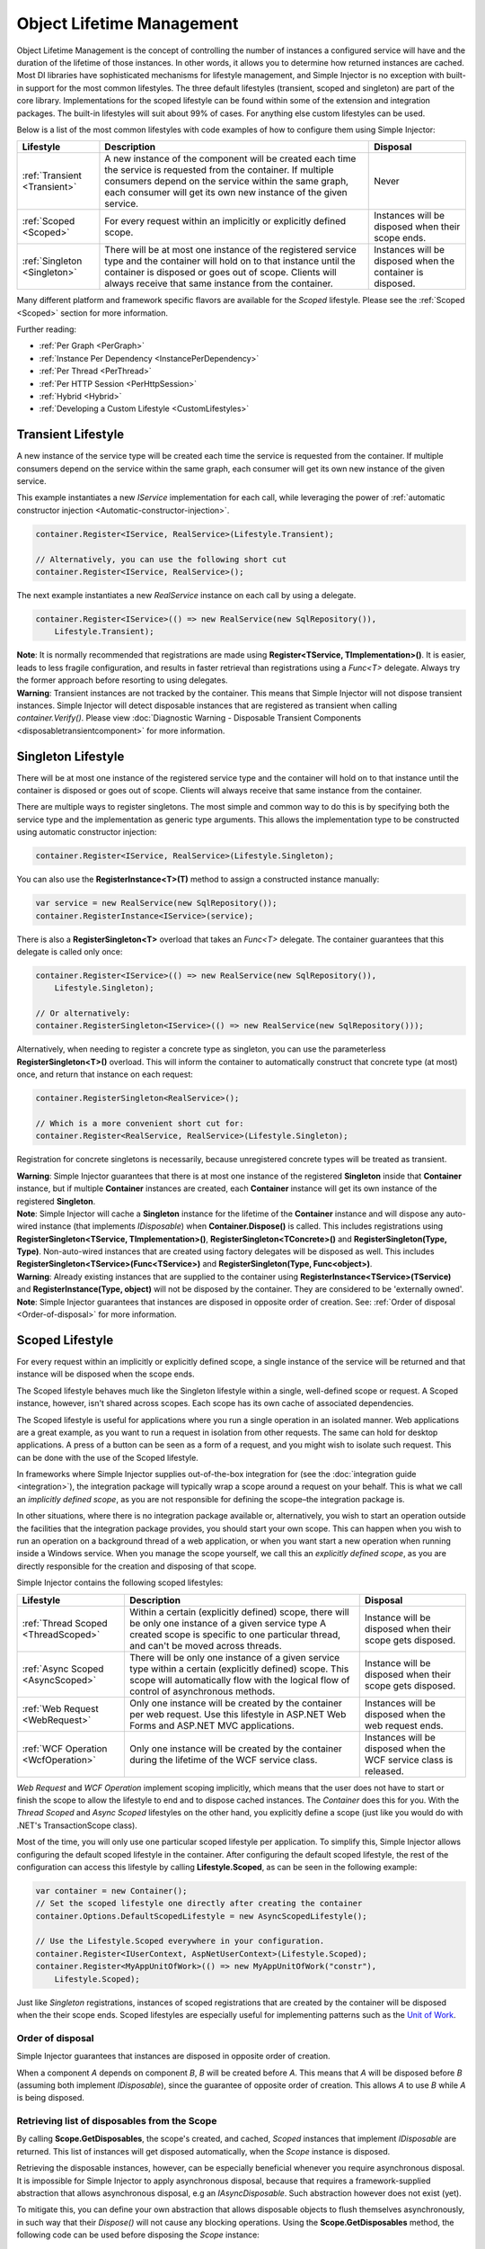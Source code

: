 ==========================
Object Lifetime Management
==========================

Object Lifetime Management is the concept of controlling the number of instances a configured service will have and the duration of the lifetime of those instances. In other words, it allows you to determine how returned instances are cached. Most DI libraries have sophisticated mechanisms for lifestyle management, and Simple Injector is no exception with built-in support for the most common lifestyles. The three default lifestyles (transient, scoped and singleton) are part of the core library. Implementations for the scoped lifestyle can be found within some of the extension and integration packages. The built-in lifestyles will suit about 99% of cases. For anything else custom lifestyles can be used.

Below is a list of the most common lifestyles with code examples of how to configure them using Simple Injector:

+-----------------------------------------------+-----------------------------------------------------------------------+----------------------------+
| Lifestyle                                     | Description                                                           | Disposal                   |
+===============================================+=======================================================================+============================+
| :ref:`Transient <Transient>`                  | A new instance of the component will be created each time the         | Never                      |
|                                               | service is requested from the container. If multiple consumers depend |                            |
|                                               | on the service within the same graph, each consumer will get its own  |                            |
|                                               | new instance of the given service.                                    |                            |
+-----------------------------------------------+-----------------------------------------------------------------------+----------------------------+
| :ref:`Scoped <Scoped>`                        | For every request within an implicitly or explicitly defined scope.   | Instances will be disposed | 
|                                               |                                                                       | when their scope ends.     |
+-----------------------------------------------+-----------------------------------------------------------------------+----------------------------+
| :ref:`Singleton <Singleton>`                  | There will be at most one instance of the registered service type and | Instances will be disposed |
|                                               | the container will hold on to that instance until the container is    | when the container is      |
|                                               | disposed or goes out of scope. Clients will always receive that same  | disposed.                  |
|                                               | instance from the container.                                          |                            |
+-----------------------------------------------+-----------------------------------------------------------------------+----------------------------+

Many different platform and framework specific flavors are available for the *Scoped* lifestyle. Please see the :ref:`Scoped <Scoped>` section for more information.

Further reading:

* :ref:`Per Graph <PerGraph>`
* :ref:`Instance Per Dependency <InstancePerDependency>`
* :ref:`Per Thread <PerThread>`
* :ref:`Per HTTP Session <PerHttpSession>`
* :ref:`Hybrid <Hybrid>`
* :ref:`Developing a Custom Lifestyle <CustomLifestyles>`

.. _Transient:

Transient Lifestyle
===================

.. container:: Note
    
    A new instance of the service type will be created each time the service is requested from the container. If multiple consumers depend on the service within the same graph, each consumer will get its own new instance of the given service.

This example instantiates a new *IService* implementation for each call, while leveraging the power of :ref:`automatic constructor injection <Automatic-constructor-injection>`.

.. code-block:: c#

    container.Register<IService, RealService>(Lifestyle.Transient); 

    // Alternatively, you can use the following short cut
    container.Register<IService, RealService>();

The next example instantiates a new *RealService* instance on each call by using a delegate.

.. code-block:: c#

    container.Register<IService>(() => new RealService(new SqlRepository()),
        Lifestyle.Transient); 

.. container:: Note
    
    **Note**: It is normally recommended that registrations are made using **Register<TService, TImplementation>()**. It is easier, leads to less fragile configuration, and results in faster retrieval than registrations using a *Func<T>* delegate. Always try the former approach before resorting to using delegates.
    
.. container:: Note

    **Warning**: Transient instances are not tracked by the container. This means that Simple Injector will not dispose transient instances. Simple Injector will detect disposable instances that are registered as transient when calling *container.Verify()*. Please view  :doc:`Diagnostic Warning - Disposable Transient Components <disposabletransientcomponent>` for more information.

.. _Singleton:

Singleton Lifestyle
===================

.. container:: Note
    
    There will be at most one instance of the registered service type and the container will hold on to that instance until the container is disposed or goes out of scope. Clients will always receive that same instance from the container.

There are multiple ways to register singletons. The most simple and common way to do this is by specifying both the service type and the implementation as generic type arguments. This allows the implementation type to be constructed using automatic constructor injection:

.. code-block:: c#

    container.Register<IService, RealService>(Lifestyle.Singleton);

You can also use the **RegisterInstance<T>(T)** method to assign a constructed instance manually:
 
.. code-block:: c#

    var service = new RealService(new SqlRepository());
    container.RegisterInstance<IService>(service);

There is also a **RegisterSingleton<T>** overload that takes an *Func<T>* delegate. The container guarantees that this delegate is called only once:

.. code-block:: c#

    container.Register<IService>(() => new RealService(new SqlRepository()),
        Lifestyle.Singleton);

    // Or alternatively:
    container.RegisterSingleton<IService>(() => new RealService(new SqlRepository()));

Alternatively, when needing to register a concrete type as singleton, you can use the parameterless **RegisterSingleton<T>()** overload. This will inform the container to automatically construct that concrete type (at most) once, and return that instance on each request:

.. code-block:: c#

    container.RegisterSingleton<RealService>();

    // Which is a more convenient short cut for:
    container.Register<RealService, RealService>(Lifestyle.Singleton);

Registration for concrete singletons is necessarily, because unregistered concrete types will be treated as transient.

.. container:: Note
    
    **Warning**: Simple Injector guarantees that there is at most one instance of the registered **Singleton** inside that **Container** instance, but if multiple **Container** instances are created, each **Container** instance will get its own instance of the registered **Singleton**.

.. container:: Note

    **Note**: Simple Injector will cache a **Singleton** instance for the lifetime of the **Container** instance and will dispose any auto-wired instance (that implements *IDisposable*) when **Container.Dispose()** is called. This includes registrations using **RegisterSingleton<TService, TImplementation>()**, **RegisterSingleton<TConcrete>()** and **RegisterSingleton(Type, Type)**. Non-auto-wired instances that are created using factory delegates will be disposed as well. This includes **RegisterSingleton<TService>(Func<TService>)** and **RegisterSingleton(Type, Func<object>)**.

.. container:: Note
    
    **Warning**: Already existing instances that are supplied to the container using **RegisterInstance<TService>(TService)** and **RegisterInstance(Type, object)** will not be disposed by the container. They are considered to be 'externally owned'.
    
.. container:: Note

    **Note**: Simple Injector guarantees that instances are disposed in opposite order of creation. See: :ref:`Order of disposal <Order-of-disposal>` for more information.
    
.. _Scoped:

Scoped Lifestyle
================

.. container:: Note
    
    For every request within an implicitly or explicitly defined scope, a single instance of the service will be returned and that instance will be disposed when the scope ends.

The Scoped lifestyle behaves much like the Singleton lifestyle within a single, well-defined scope or request. A Scoped instance, however, isn't shared across scopes. Each scope has its own cache of associated dependencies.

The Scoped lifestyle is useful for applications where you run a single operation in an isolated manner. Web applications are a great example, as you want to run a request in isolation from other requests. The same can hold for desktop applications. A press of a button can be seen as a form of a request, and you might wish to isolate such request. This can be done with the use of the Scoped lifestyle.

In frameworks where Simple Injector supplies out-of-the-box integration for (see the :doc:`integration guide <integration>`), the integration package will typically wrap a scope around a request on your behalf. This is what we call an *implicitly defined scope*, as you are not responsible for defining the scope–the integration package is.

In other situations, where there is no integration package available or, alternatively, you wish to start an operation outside the facilities that the integration package provides, you should start your own scope. This can happen when you wish to run an operation on a background thread of a web application, or when you want start a new operation when running inside a Windows service. When you manage the scope yourself, we call this an *explicitly defined scope*, as you are directly responsible for the creation and disposing of that scope.
 	
Simple Injector contains the following scoped lifestyles:

+-----------------------------------------------+-----------------------------------------------------------------------+----------------------------+
| Lifestyle                                     | Description                                                           | Disposal                   |
+===============================================+=======================================================================+============================+
| :ref:`Thread Scoped <ThreadScoped>`           | Within a certain (explicitly defined) scope, there will be only one   | Instance will be disposed  |
|                                               | instance of a given service type A created scope is specific to one   | when their scope gets      |
|                                               | particular thread, and can't be moved across threads.                 | disposed.                  |
+-----------------------------------------------+-----------------------------------------------------------------------+----------------------------+
| :ref:`Async Scoped <AsyncScoped>`             | There will be only one instance of a given service type within a      | Instance will be disposed  |
|                                               | certain (explicitly defined) scope. This scope will automatically     | when their scope gets      |
|                                               | flow with the logical flow of control of asynchronous methods.        | disposed.                  |
+-----------------------------------------------+-----------------------------------------------------------------------+----------------------------+
| :ref:`Web Request <WebRequest>`               | Only one instance will be created by the container per web request.   | Instances will be disposed | 
|                                               | Use this lifestyle in ASP.NET Web Forms and ASP.NET MVC applications. | when the web request ends. |
+-----------------------------------------------+-----------------------------------------------------------------------+----------------------------+
| :ref:`WCF Operation <WcfOperation>`           | Only one instance will be created by the container during the lifetime| Instances will be disposed |
|                                               | of the WCF service class.                                             | when the WCF service class |
|                                               |                                                                       | is released.               |
+-----------------------------------------------+-----------------------------------------------------------------------+----------------------------+

*Web Request* and *WCF Operation* implement scoping implicitly, which means that the user does not have to start or finish the scope to allow the lifestyle to end and to dispose cached instances. The *Container* does this for you. With the *Thread Scoped* and *Async Scoped* lifestyles on the other hand, you explicitly define a scope (just like you would do with .NET's TransactionScope class).

Most of the time, you will only use one particular scoped lifestyle per application. To simplify this, Simple Injector allows configuring the default scoped lifestyle in the container. After configuring the default scoped lifestyle, the rest of the configuration can access this lifestyle by calling **Lifestyle.Scoped**, as can be seen in the following example:
    
.. code-block:: c#
        
    var container = new Container();
    // Set the scoped lifestyle one directly after creating the container
    container.Options.DefaultScopedLifestyle = new AsyncScopedLifestyle();
    
    // Use the Lifestyle.Scoped everywhere in your configuration.
    container.Register<IUserContext, AspNetUserContext>(Lifestyle.Scoped);
    container.Register<MyAppUnitOfWork>(() => new MyAppUnitOfWork("constr"),
        Lifestyle.Scoped);
    
Just like *Singleton* registrations, instances of scoped registrations that are created by the container will be disposed when the their scope ends. Scoped lifestyles are especially useful for implementing patterns such as the `Unit of Work <http://martinfowler.com/eaaCatalog/unitOfWork.html>`_.


.. _Order-of-disposal:

Order of disposal
-----------------

.. container:: Note

    Simple Injector guarantees that instances are disposed in opposite order of creation.

When a component *A* depends on component *B*, *B* will be created before *A*. This means that *A* will be disposed before *B* (assuming both implement *IDisposable*), since the guarantee of opposite order of creation. This allows *A* to use *B* while *A* is being disposed.



.. _Retrieving-disposables:

Retrieving list of disposables from the Scope
---------------------------------------------

By calling **Scope.GetDisposables**, the scope's created, and cached, *Scoped* instances that implement `IDisposable` are returned. This list of instances will get disposed automatically, when the `Scope` instance is disposed.

Retrieving the disposable instances, however, can be especially beneficial whenever you require asynchronous disposal. It is impossible for Simple Injector to apply asynchronous disposal, because that requires a framework-supplied abstraction that allows asynchronous disposal, e.g an `IAsyncDisposable`. Such abstraction however does not exist (yet).

To mitigate this, you can define your own abstraction that allows disposable objects to flush themselves asynchronously, in such way that their `Dispose()` will not cause any blocking operations. Using the **Scope.GetDisposables** method, the following code can be used before disposing the `Scope` instance:

.. code-block:: c#
        
    foreach (var flushable = scope.GetDisposables().OfType<IAsyncFlushable>().Reverse())
    {
        await flushable.FlushAsync();
    }

.. _PerLifetimeScope:
.. _ThreadScoped:

Thread Scoped Lifestyle
=======================

.. container:: Note
    
    Within a certain (explicitly defined) scope, there will be only one instance of a given service type in that thread and the instance will be disposed when the scope ends. A created scope is specific to one particular thread, and can't be moved across threads.
    
.. container:: Note

    **Warning**: A thread scoped lifestyle can't be used for asynchronous operations (using the async/await keywords in C#).

**SimpleInjector.Lifestyles.ThreadScopedLifestyle** is part of the Simple Injector core library. The following examples shows its typical usage:

.. code-block:: c#

    var container = new Container();
    container.Options.DefaultScopedLifestyle = new ThreadScopedLifestyle();

    container.Register<IUnitOfWork, NorthwindContext>(Lifestyle.Scoped);

Within an explicitly defined scope, there will be only one instance of a service that is defined with the *Thread Scoped* lifestyle:

.. code-block:: c#

    using (ThreadScopedLifestyle.BeginScope(container)) {
        var uow1 = container.GetInstance<IUnitOfWork>();
        var uow2 = container.GetInstance<IUnitOfWork>();

        Assert.AreSame(uow1, uow2);
    }

.. container:: Note

    **Warning**: The `ThreadScopedLifestyle` is *thread-specific*. A single scope should **not** be used over multiple threads. Do not pass a scope between threads and do not wrap an ASP.NET HTTP request with a `ThreadScopedLifestyle`, since ASP.NET can finish a web request on different thread to the thread the request is started on. Use :ref:`Web Request Lifestyle <WebRequest>` scoping for ASP.NET Web Forms and MVC web applications while running inside a web request. Use :ref:`Async Scoped Lifestyle <AsyncScoped>` when using ASP.NET Web API or ASP.NET Core. `ThreadScopedLifestyle` however, can still be used in web applications on background threads that are created by web requests or when processing commands in a Windows Service (where each command gets its own scope). For developing multi-threaded applications, take :ref:`these guidelines <Multi-Threaded-Applications>` into consideration.

Outside the context of a thread scoped lifestyle, i.e. `using (ThreadScopedLifestyle.BeginScope(container))` no instances can be created. An exception is thrown when a thread scoped registration is requested outside of a scope instance.

Scopes can be nested and each scope will get its own set of instances:

.. code-block:: c#

    using (ThreadScopedLifestyle.BeginScope(container)) {
        var outer1 = container.GetInstance<IUnitOfWork>();
        var outer2 = container.GetInstance<IUnitOfWork>();

        Assert.AreSame(outer1, outer2);

        using (ThreadScopedLifestyle.BeginScope(container)) {
            var inner1 = container.GetInstance<IUnitOfWork>();
            var inner2 = container.GetInstance<IUnitOfWork>();

            Assert.AreSame(inner1, inner2);

            Assert.AreNotSame(outer1, inner1);
        }
    }

.. _PerExecutionContextScope:
.. _PerWebAPIRequest:
.. _AsyncScoped:

Async Scoped Lifestyle (async/await)
====================================

.. container:: Note
    
    There will be only one instance of a given service type within a certain (explicitly defined) scope and that instance will be disposed when the scope ends. This scope will automatically flow with the logical flow of control of asynchronous methods.

This lifestyle is meant for applications that work with the new asynchronous programming model.

**SimpleInjector.Lifestyles.AsyncScopedLifestyle** is part of the Simple Injector core library. The following examples shows its typical usage:

.. code-block:: c#

    var container = new Container();
    container.Options.DefaultScopedLifestyle = new AsyncScopedLifestyle();
    
    container.Register<IUnitOfWork, NorthwindContext>(Lifestyle.Scoped);

Within an explicitly defined scope, there will be only one instance of a service that is defined with the *Async Scoped* lifestyle:

.. code-block:: c#

    using (AsyncScopedLifestyle.BeginScope(container)) {
        var uow1 = container.GetInstance<IUnitOfWork>();
        await SomeAsyncOperation();
        var uow2 = container.GetInstance<IUnitOfWork>();
        await SomeOtherAsyncOperation();

        Assert.AreSame(uow1, uow2);
    }

.. container:: Note

    **Note**: A scope is specific to the asynchronous flow. A method call on a different (unrelated) thread, will get its own scope.

Outside the context of an active async scope no instances can be created. An exception is thrown when this happens.

Scopes can be nested and each scope will get its own set of instances:

.. code-block:: c#

    using (AsyncScopedLifestyle.BeginScope(container)) {
        var outer1 = container.GetInstance<IUnitOfWork>();
        await SomeAsyncOperation();
        var outer2 = container.GetInstance<IUnitOfWork>();

        Assert.AreSame(outer1, outer2);

        using (AsyncScopedLifestyle.BeginScope(container)) {
            var inner1 = container.GetInstance<IUnitOfWork>();
            
            await SomeOtherAsyncOperation();
            
            var inner2 = container.GetInstance<IUnitOfWork>();

            Assert.AreSame(inner1, inner2);

            Assert.AreNotSame(outer1, inner1);
        }
    }

.. _PerWebRequest:
.. _WebRequest:

Web Request Lifestyle
=====================

.. container:: Note
    
    Only one instance will be created by the container per web request and the instance will be disposed when the web request ends.

The `ASP.NET Integration NuGet Package <https://nuget.org/packages/SimpleInjector.Integration.Web>`_ is available (and available as **SimpleInjector.Integration.Web.dll** in the default download) contains a **WebRequestLifestyle** class that enable easy *Per Web Request* registrations:

.. code-block:: c#

    var container = new Container();
    container.Options.DefaultScopedLifestyle = new WebRequestLifestyle();

    container.Register<IUserRepository, SqlUserRepository>(Lifestyle.Scoped);
    container.Register<IOrderRepository, SqlOrderRepository>(Lifestyle.Scoped);

.. container:: Note

    **Tip**: For ASP.NET MVC, there's a `Simple Injector MVC Integration Quick Start <https://nuget.org/packages/SimpleInjector.MVC3>`_ NuGet Package available that helps you get started with Simple Injector in MVC applications quickly.

.. _WebAPIRequest-vs-WebRequest:
.. _AsyncScoped-vs-WebRequest:

Async Scoped lifestyle vs. Web Request lifestyle
================================================

The lifestyles and scope implementations **Web Request** and **Async Scoped** in Simple Injector are based on different technologies. **AsyncScopedLifestyle** works well both inside and outside of IIS. i.e. It can function in a self-hosted Web API project where there is no *HttpContext.Current*. As the name implies, an async scope registers itself and flows with *async* operations across threads (e.g. a continuation after *await* on a different thread still has access to the scope regardless of whether *ConfigureAwait()* was used with *true* or *false*).

In contrast, the **Scope** of the **WebRequestLifestyle** is stored within the *HttpContext.Items* dictionary. The *HttpContext* can be used with Web API when it is hosted in IIS but care must be taken because it will not always flow with the async operation, because the current *HttpContext* is stored in the *IllogicalCallContext* (see `Understanding SynchronizationContext in ASP.NET <https://blogs.msdn.com/b/pfxteam/archive/2012/06/15/executioncontext-vs-synchronizationcontext.aspx>`_). If you use *await* with *ConfigureAwait(false)* the continuation may lose track of the original *HttpContext* whenever the async operation does not execute synchronously. A direct effect of this is that it would no longer be possible to resolve the instance of a previously created service with **WebRequestLifestyle** from the container (e.g. in a factory that has access to the container) - and an exception would be thrown because *HttpContext.Current* would be null.

The recommendation is to use **AsyncScopedLifestyle** in applications that solely consist of a Web API (or other asynchronous technologies such as ASP.NET Core) and use **WebRequestLifestyle** for applications that contain a mixture of Web API and MVC.

**AsyncScopedLifestyle** offers the following benefits when used in Web API:

* The Web API controller can be used outside of IIS (e.g. in a self-hosted project)
* The Web API controller can execute *free-threaded* (or *multi-threaded*) *async* methods because it is not limited to the ASP.NET *SynchronizationContext*.

For more information, check out the blog entry of Stephen Toub regarding the `difference between ExecutionContext and 
SynchronizationContext <https://vegetarianprogrammer.blogspot.de/2012/12/understanding-synchronizationcontext-in.html>`_.

.. _PerWcfOperation:
.. _WcfOperation:

WCF Operation Lifestyle
=======================

.. container:: Note
    
    Only one instance will be created by the container during the lifetime of the WCF service class and the instance will be disposed when the WCF service class is released.

The `WCF Integration NuGet Package <https://nuget.org/packages/SimpleInjector.Integration.Wcf>`_ is available (and available as **SimpleInjector.Integration.Wcf.dll** in the default download) contains a **WcfOperationLifestyle** class that enable easy *Per WCF Operation* registrations:

.. code-block:: c#

    var container = new Container();
    container.Options.DefaultScopedLifestyle = new WcfOperationLifestyle();

    container.Register<IUserRepository, SqlUserRepository>(Lifestyle.Scoped);
    container.Register<IOrderRepository, SqlOrderRepository>(Lifestyle.Scoped);

.. container:: Note

    **Warning**: Instead of what the name of the **WcfOperationLifestyle** class seems to imply, components that are registered with this lifestyle might actually outlive a single WCF operation. This behavior depends on how the WCF service class is configured. WCF is in control of the lifetime of the service class and contains three lifetime types as defined by the `InstanceContextMode enumeration <https://msdn.microsoft.com/en-us/library/system.servicemodel.instancecontextmode.aspx>`_. Components that are registered *PerWcfOperation* live as long as the WCF service class they are injected into.

For more information about integrating Simple Injector with WCF, please see the :doc:`WCF integration guide <wcfintegration>`.

.. _PerGraph:

Per Graph Lifestyle
===================

.. container:: Note
    
    For each explicit call to **Container.GetInstance<T>** a new instance of the service type will be created, but the instance will be reused within the object graph that gets constructed.

Compared to **Transient**, there will be just a single instance per explicit call to the container, while **Transient** services can have multiple new instances per explicit call to the container. This lifestyle is not supported by Simple Injector but can be simulated by using one of the :ref:`Scoped <Scoped>` lifestyles.

.. _InstancePerDependency:

Instance Per Dependency Lifestyle
=================================

.. container:: Note
    
    Each consumer will get a new instance of the given service type and that dependency is expected to get live as long as its consuming type.

This lifestyle behaves the same as the built-in **Transient** lifestyle, but the intend is completely different. A **Transient** instance is expected to have a very short lifestyle and injecting it into a consumer with a longer lifestyle (such as **Singleton**) is an error. Simple Injector will prevent this from happening by checking for :doc:`lifestyle mismatches <LifestyleMismatches>`. With the *Instance Per Dependency* lifestyle on the other hand, the created component is expected to stay alive as long as the consuming component does. So when the *Instance Per Dependency* component is injected into a **Singleton** component, we intend it to be kept alive by its consumer.

This lifestyle is deliberately left out of Simple Injector, because its usefulness is very limited compared to the **Transient** lifestyle. It ignores :doc:`lifestyle mismatch checks <LifestyleMismatches>` and this can easily lead to errors, and it ignores the fact that application components should be immutable. In case a component is immutable, it's very unlikely that each consumer requires its own instance of the injected dependency.

.. _PerThread:

Per Thread Lifestyle
====================

.. container:: Note
    
    There will be one instance of the registered service type per thread.

This lifestyle is deliberately left out of Simple Injector because :ref:`it is considered to be harmful <No-per-thread-lifestyle>`. Instead of using Per-Thread lifestyle, you will usually be better of using the :ref:`Thread Scoped Lifestyle <ThreadScoped>`.

.. _PerHttpSession:

Per HTTP Session Lifestyle
==========================

.. container:: Note
    
    There will be one instance of the registered session per (user) session in a ASP.NET web application.

This lifestyle is deliberately left out of Simple Injector because `it is be used with care <https://stackoverflow.com/questions/17702546>`_. Instead of using Per HTTP Session lifestyle, you will usually be better of by writing a stateless service that can be registered as singleton and let it communicate with the ASP.NET Session cache to handle cached user-specific data.

.. _Hybrid:

Hybrid Lifestyle
================

.. container:: Note
    
    A hybrid lifestyle is a mix between two or more lifestyles where the the developer defines the context for which the wrapped lifestyles hold.

Simple Injector has no built-in hybrid lifestyles, but has a simple mechanism for defining them:

.. code-block:: c#

    var container = new Container();
    
    container.Options.DefaultScopedLifestyle = Lifestyle.CreateHybrid(
        defaultLifestyle: new ThreadScopedLifestyle(),
        fallbackLifestyle: new WebRequestLifestyle());

    container.Register<IUserRepository, SqlUserRepository>(Lifestyle.Scoped);
    container.Register<ICustomerRepository, SqlCustomerRepository>(Lifestyle.Scoped);

In the example a hybrid lifestyle is defined wrapping the :ref:`Thread Scoped Lifestyle <ThreadScoped>` and the :ref:`Web Request Lifestyle <WebRequest>`. This hybrid lifestyle will use the `ThreadScopedLifestyle`, but will fall back to the `WebRequestLifestyle` in case there is no active thread scope.

A hybrid lifestyle is useful for registrations that need to be able to dynamically switch lifestyles throughout the lifetime of the application. The shown hybrid example might be useful in a web application, where some operations need to be run in isolation (with their own instances of scoped registrations such as unit of works) or run outside the context of an *HttpContext* (in a background thread for instance).

Please note though that when the lifestyle doesn't have to change throughout the lifetime of the application, a hybrid lifestyle is not needed. A normal lifestyle can be registered instead:

.. code-block:: c#

    bool runsOnWebServer = ReadConfigurationValue<bool>("RunsOnWebServer");

    var container = new Container();
    container.Options.DefaultScopedLifestyle = 
        runsOnWebServer ? new WebRequestLifestyle() : new ThreadScopedLifestyle();

    container.Register<IUserRepository, SqlUserRepository>(Lifestyle.Scoped);
    container.Register<ICustomerRepository, SqlCustomerRepository>(Lifestyle.Scoped);

.. _CustomLifestyles:

Developing a Custom Lifestyle
=============================

The lifestyles supplied by Simple Injector should be sufficient for most scenarios, but in rare circumstances defining a custom lifestyle might be useful. This can be done by creating a class that inherits from `Lifestyle <https://simpleinjector.org/ReferenceLibrary/?topic=html/T_SimpleInjector_Lifestyle.htm>`_ and let it return `Custom Registration <https://simpleinjector.org/ReferenceLibrary/?topic=html/T_SimpleInjector_Registration.htm>`_ instances. This however is a lot of work, and a shortcut is available in the form of the `Lifestyle.CreateCustom <https://simpleinjector.org/ReferenceLibrary/?topic=html/M_SimpleInjector_Lifestyle_CreateCustom.htm>`_.

A custom lifestyle can be created by calling the **Lifestyle.CreateCustom** factory method. This method takes two arguments: the name of the lifestyle to create (used mainly by the :doc:`Diagnostic Services <diagnostics>`) and a `CreateLifestyleApplier <https://simpleinjector.org/ReferenceLibrary/?topic=html/T_SimpleInjector_CreateLifestyleApplier.htm>`_ delegate:

.. code-block:: c#

    public delegate Func<object> CreateLifestyleApplier(
        Func<object> transientInstanceCreator)    

The **CreateLifestyleApplier** delegate accepts a *Func<object>* that allows the creation of a transient instance of the registered type. This *Func<object>* is created by Simple Injector supplied to the registered  **CreateLifestyleApplier** delegate for the registered type. When this *Func<object>* delegate is called, the creation of the type goes through the :doc:`Simple Injector pipeline <pipeline>`. This keeps the experience consistent with the rest of the library.

When Simple Injector calls the **CreateLifestyleApplier**, it is your job to return another *Func<object>* delegate that applies the caching based on the supplied *instanceCreator*. A simple example would be the following:

.. code-block:: c#

    var sillyTransientLifestyle = Lifestyle.CreateCustom(
        name: "Silly Transient",
        // instanceCreator is of type Func<object>
        lifestyleApplierFactory: instanceCreator => {
            // A Func<object> is returned that applies caching.
            return () => instanceCreator.Invoke();
        });

    var container = new Container();

    container.Register<IService, MyService>(sillyTransientLifestyle);

Here we create a custom lifestyle that applies no caching and simply returns a delegate that will on invocation always call the wrapped *instanceCreator*. Of course this would be rather useless and using the built-in **Lifestyle.Transient** would be much better in this case. It does however demonstrate its use.

The *Func<object>* delegate that you return from your **CreateLifestyleApplier** delegate will get cached by Simple Injector per registration. Simple Injector will call the delegate once per registration and stores the returned *Func<object>* for reuse. This means that each registration will get its own *Func<object>*.

Here's an example of the creation of a more useful custom lifestyle that caches an instance for 10 minutes:

.. code-block:: c#

    var tenMinuteLifestyle = Lifestyle.CreateCustom(
        name: "Absolute 10 Minute Expiration", 
        lifestyleApplierFactory: instanceCreator => {
            TimeSpan timeout = TimeSpan.FromMinutes(10);
            var syncRoot = new object();
            var expirationTime = DateTime.MinValue;
            object instance = null;

            return () => {
                lock (syncRoot) {
                    if (expirationTime < DateTime.UtcNow) {
                        instance = instanceCreator.Invoke();
                        expirationTime = DateTime.UtcNow.Add(timeout);
                    }
                    return instance;
                }
            };
        });

    var container = new Container();

    // We can reuse the created lifestyle for multiple registrations.
    container.Register<IService, MyService>(tenMinuteLifestyle);
    container.Register<AnotherService, MeTwoService>(tenMinuteLifestyle);

In this example the **Lifestyle.CreateCustom** method is called and supplied with a delegate that returns a delegate that applies the 10 minute cache. This example makes use of the fact that each registration gets its own delegate by using four closures (timeout, syncRoot, expirationTime and instance). Since each registration (in the example *IService* and *AnotherService*) will get its own *Func<object>* delegate, each registration gets its own set of closures. The closures are therefore static per registration.

One of the closure variables is the *instance* and this will contain the cached instance that will change after 10 minutes has passed. As long as the time hasn't passed, the same instance will be returned.

Since the constructed *Func<object>* delegate can be called from multiple threads, the code needs to do its own synchronization. Both the DateTime comparison and the DateTime assignment are not thread-safe and this code needs to handle this itself.

Do note that even though locking is used to synchronize access, this custom lifestyle might not work as expected, because when the expiration time passes while an object graph is being resolved, it might result in an object graph that contains two instances of the registered component, which might not be what you want. This example therefore is only for demonstration purposes.

.. container:: Note
    
    In case you wish to develop a custom lifestyle, we strongly advice posting a question on the Forum. We will be able to guide you through this process.
